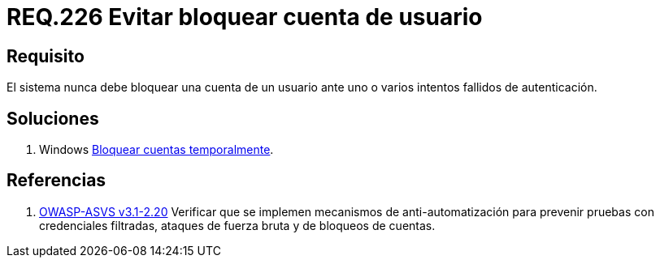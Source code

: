 :slug: rules/226/
:category: rules
:description: En el presente documento se detallan los requerimientos de seguridad relacionados a la gestión segura de autenticación de un usuario. En este caso, se recomienda que un sistema nunca bloquee la cuenta de usuario ante varios intentados fallidos de inicio de sesión.
:keywords: Sistema, Bloquear, Cuenta Usuario, Autenticación, Intentos, Seguridad.
:rules: yes
:translate: rules/226/

= REQ.226 Evitar bloquear cuenta de usuario

== Requisito

El sistema nunca debe bloquear una cuenta de un usuario
ante uno o varios intentos fallidos de autenticación.

== Soluciones

. +Windows+ link:../../defends/windows/bloquear-temporalmente/[Bloquear cuentas temporalmente].

== Referencias

. [[r1]] link:https://www.owasp.org/index.php/ASVS_V2_Authentication[+OWASP-ASVS v3.1-2.20+]
Verificar que se implemen mecanismos de anti-automatización
para prevenir pruebas con credenciales filtradas,
ataques de fuerza bruta y de bloqueos de cuentas.
